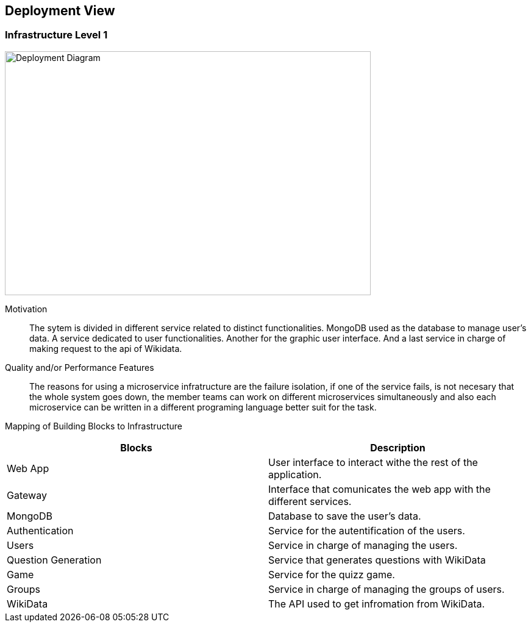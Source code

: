 ifndef::imagesdir[:imagesdir: ../images]

[[section-deployment-view]]


== Deployment View

=== Infrastructure Level 1

image::technicalDiagram.png[Deployment Diagram, 600, 400]

Motivation::

The sytem is divided in different service related to distinct functionalities. MongoDB used as the database to manage user's data. A service dedicated to user functionalities. Another for the graphic user interface. And a last service in charge of making request to the api of Wikidata.

Quality and/or Performance Features::

The reasons for using a microservice infratructure are the failure isolation, if one of the service fails, is not necesary that the whole system goes down, the member teams can work on different microservices simultaneously and also each microservice can be written in a different programing language better suit for the task.

Mapping of Building Blocks to Infrastructure::

[Attributes]
|===
|Blocks|Description

|Web App| User interface to interact withe the rest of the application.
|Gateway| Interface that comunicates the web app with the different services.
|MongoDB| Database to save the user's data.
|Authentication| Service for the autentification of the users.
|Users| Service in charge of managing the users.
|Question Generation| Service that generates questions with WikiData
|Game| Service for the quizz game.
|Groups| Service in charge of managing the groups of users.
|WikiData| The API used to get infromation from WikiData.
|===

